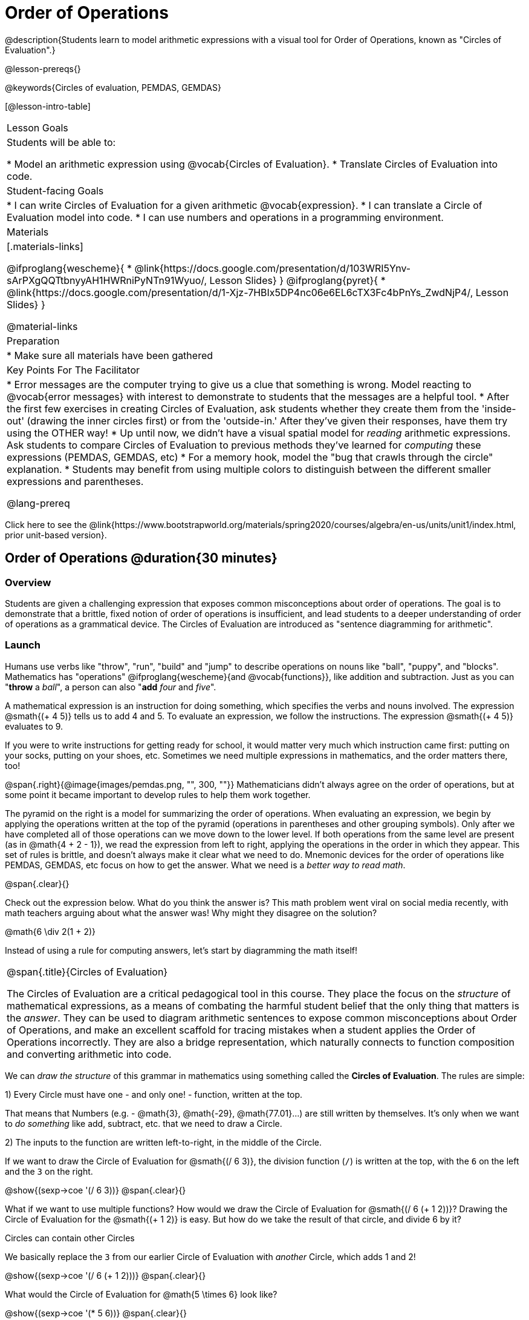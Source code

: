 = Order of Operations

++++
<style>
#content .embedded {min-width: 550px; width: 80%; margin: 0px auto;}
</style>
++++

@description{Students learn to model arithmetic expressions with a visual tool for Order of Operations, known as "Circles of Evaluation".}

@lesson-prereqs{}

@keywords{Circles of evaluation, PEMDAS, GEMDAS}

[@lesson-intro-table]
|===

| Lesson Goals
| Students will be able to:

* Model an arithmetic expression using @vocab{Circles of Evaluation}.
* Translate Circles of Evaluation into code.

| Student-facing Goals
|
* I can write Circles of Evaluation for a given arithmetic @vocab{expression}.
* I can translate a Circle of Evaluation model into code.
* I can use numbers and operations in a programming environment.

| Materials
|[.materials-links]

@ifproglang{wescheme}{
* @link{https://docs.google.com/presentation/d/103WRI5Ynv-sArPXgQQTtbnyyAH1HWRniPyNTn91Wyuo/, Lesson Slides}
}
@ifproglang{pyret}{
* @link{https://docs.google.com/presentation/d/1-Xjz-7HBIx5DP4nc06e6EL6cTX3Fc4bPnYs_ZwdNjP4/, Lesson Slides}
}


@material-links

| Preparation
|
* Make sure all materials have been gathered


| Key Points For The Facilitator
|
* Error messages are the computer trying to give us a clue that something is wrong.  Model reacting to @vocab{error messages} with interest to demonstrate to students that the messages are a helpful tool.
* After the first few exercises in creating Circles of Evaluation, ask students whether they create them from the 'inside-out' (drawing the inner circles first) or from the 'outside-in.'  After they've given their responses, have them try using the OTHER way!
* Up until now, we didn't have a visual spatial model for _reading_ arithmetic expressions. Ask students to compare Circles of Evaluation to previous methods they've learned for _computing_ these expressions (PEMDAS, GEMDAS, etc)
* For a memory hook, model the "bug that crawls through the circle" explanation.
* Students may benefit from using multiple colors to distinguish between the different smaller expressions and parentheses.

@lang-prereq

|===

[.old-materials]
Click here to see the @link{https://www.bootstrapworld.org/materials/spring2020/courses/algebra/en-us/units/unit1/index.html, prior unit-based version}.

== Order of Operations @duration{30 minutes}

=== Overview
Students are given a challenging expression that exposes common misconceptions about order of operations. The goal is to demonstrate that a brittle, fixed notion of order of operations is insufficient, and lead students to a deeper understanding of order of operations as a grammatical device. The Circles of Evaluation are introduced as "sentence diagramming for arithmetic".

=== Launch

Humans use verbs like "throw", "run", "build" and "jump" to describe operations on nouns like "ball", "puppy", and "blocks". Mathematics has "operations" @ifproglang{wescheme}{and @vocab{functions}}, like addition and subtraction. Just as you can "*throw* a _ball_", a person can also "*add* _four_ and _five_".

A mathematical expression is an instruction for doing something, which specifies the verbs and nouns involved. The expression @smath{(+ 4 5)} tells us to add 4 and 5. To evaluate an expression, we follow the instructions. The expression @smath{(+ 4 5)} evaluates to 9.

If you were to write instructions for getting ready for school, it would matter very much which instruction came first: putting on your socks, putting on your shoes, etc. Sometimes we need multiple expressions in mathematics, and the order matters there, too!

@span{.right}{@image{images/pemdas.png, "", 300, ""}}
Mathematicians didn’t always agree on the order of operations, but at some point it became important to develop rules to help them work together.

The pyramid on the right is a model for summarizing the order of operations. When evaluating an expression, we begin by applying the operations written at the top of the pyramid (operations in parentheses and other grouping symbols). Only after we have completed all of those operations can we move down to the lower level. If both operations from the same level are present (as in @math{4 + 2 - 1}), we read the expression from left to right, applying the operations in the order in which they appear. This set of rules is brittle, and doesn't always make it clear what we need to do. Mnemonic devices for the order of operations like PEMDAS, GEMDAS, etc focus on how to get the answer. What we need is a __better way to read math__.

@span{.clear}{}

[.lesson-instruction]
Check out the expression below. What do you think the answer is?  This math problem went viral on social media recently, with math teachers arguing about what the answer was! Why might they disagree on the solution?

++++
<style>
.centered-image.big, .centered-image.big p {margin-top: 0px; padding-top: 0px;}
.big .MathJax {font-size: 4em; color: black;}
</style>
++++
[.centered-image.big]
@math{6 \div 2(1 + 2)}

Instead of using a rule for computing answers, let's start by diagramming the math itself!


[.strategy-box, cols="1", grid="none", stripes="none"]
|===

|
@span{.title}{Circles of Evaluation}

The Circles of Evaluation are a critical pedagogical tool in this course. They place the focus on the _structure_ of mathematical expressions, as a means of combating the harmful student belief that the only thing that matters is the _answer_. They can be used to diagram arithmetic sentences to expose common misconceptions about Order of Operations, and make an excellent scaffold for tracing mistakes when a student applies the Order of Operations incorrectly. They are also a bridge representation, which naturally connects to function composition and converting arithmetic into code.
|===

[.lesson-instruction]
We can _draw the structure_ of this grammar in mathematics using something called the *Circles of Evaluation*. The rules are simple:

[.lesson-point]
1) Every Circle must have one - and only one! - function, written at the top.

That means that Numbers (e.g. - @math{3}, @math{-29}, @math{77.01}...) are still written by themselves. It's only when we want to _do something_ like add, subtract, etc. that we need to draw a Circle.

[.lesson-point]
2) The inputs to the function are written left-to-right, in the middle of the Circle.

If we want to draw the Circle of Evaluation for @smath{(/ 6 3)}, the division function (`/`) is written at the top, with the `6` on the left and the `3` on the right.

[.centered-image]
@show{(sexp->coe '(/ 6 3))}
@span{.clear}{}

What if we want to use multiple functions? How would we draw the Circle of Evaluation for @smath{(/ 6 (+ 1 2))}? Drawing the Circle of Evaluation for the @smath{(+ 1 2)} is easy. But how do we take the result of that circle, and divide 6 by it?

[.lesson-point]
Circles can contain other Circles

We basically replace the `3` from our earlier Circle of Evaluation with _another_ Circle, which adds 1 and 2!

[.centered-image]
@show{(sexp->coe '(/ 6 (+ 1 2)))}
@span{.clear}{}

[.lesson-instruction]
What would the Circle of Evaluation for @math{5 \times 6} look like?

[.centered-image]
@show{(sexp->coe '(* 5 6))}
@span{.clear}{}

[.lesson-instruction]
How about the Circle of Evaluation for @math{(10 - 5) \times 6}?

[.centered-image]
@show{(sexp->coe '(* (- 10 5) 6))}
@span{.clear}{}

Aside from helping us catch mistakes before they happen, Circles of Evaluation are also a useful way to think about _transformation_ in mathematics. For example, you may have heard that "addition is commutative, so @smath{(+ a b)} can always be written as @smath{(+ b a)}." For example, @smath{(+ 1 2)} can be transformed to @smath{(+ 2 1)}.

Suppose another student tells you that @smath{(+ 1 (* 2 3))} can be rewritten as @smath{(+ 2 (* 1 3))}. This is obviously wrong, but __why__?

*Take a moment to think: what's the problem?* We can use the Circles of Evaluation to figure it out!

The first Circle is just the original expression. The second expression represents what the (incorrect) commutativity transformation gives us:
[.embedded, cols="^.^3,^.^1,^.^3", grid="none", stripes="none" frame="none"]
|===

| @show{(sexp->coe '(+ 1 (* 2 3)))}
| __ ? __ &rarr;
| @show{(sexp->coe '(+ 2 (* 1 3)))}
|===

In this case, the student __failed to see the structure__, viewing the term to the right of the @smath{+} sign as @smath{2} instead of @smath{(* 2 3)}. The Circles of Evaluation help us see the structure of the expression, rather than forcing us to construct it and keep it in our heads.

=== Investigate

[.lesson-instruction]
--
Have students turn to  @printable-exercise{pages/translate-arithmetic-to-coe-and-code-1-intro-w-parenth.adoc} in the student workbook
and draw Circles of Evaluation for each of the expressions. (Ignore the code column for now! We will come back to it later.)

You may also want to have students complete @printable-exercise{pages/complete-coe-from-arith.adoc}, @printable-exercise{pages/match-arith-coe.adoc} and/or @online-exercise{https://teacher.desmos.com/activitybuilder/custom/5fc980e05de8ae2e71174aeb?collections=5fbecc2b40d7aa0d844956f0, Matching Circles of Evaluation to Expressions}.
--

[.strategy-box, cols="1", grid="none", stripes="none"]
|===

|
@span{.title}{Pedagogy Note}

Circles of Evaluation are a great way to get older students to reengage with (and finally understand) the order of operations while their focus and motivation are on learning to code.  Because we recognize this work to be so foundational, and know that some teachers choose to spend a whole week on it, we have developed lots of additional materials to help scaffold and stretch. You will find some additional pages in the workbook and over 20 more linked in @link{#_additional_exercises, the Additional Exercises section} at the the end of this lesson.
|===

=== Synthesize

- Did some students prefer working outside-in to inside-out? Why?
- Did some students find that different strategies worked better for different _kinds_ of problems? Why or why not?
- Is there more than one way to draw the Circle for @smath{(+ 1 2)}? If so, is one way more "correct" than the other?

== From Circles of Evaluation to Code

=== Overview

Students learn how to use the Circles of Evaluation to translate arithmetic expressions into code.

=== Launch

When converting a Circle of Evaluation to code, it's useful to imagine a spider crawling through the circle from the left and exiting on the right. The first thing the spider does is cross over a curved line (an open parenthesis!), then visit the operation @ifproglang{wescheme}{- also called the _function_ -} at the top. After that, she crawls from left to right, visiting each of the inputs @ifproglang{wescheme}{to the function}. Finally, she has to leave the circle by crossing another curved line (a close parenthesis).

@ifproglang{pyret}{
Note: As in math, there are some cases where the outermost parentheses can be removed:

- @math{(1 + 2)} can be safely written as @math{1 + 2}, and the same goes for the Pyret code
- @math{(1 * 2) * 3)} can be safely written as @math{1 * 2 * 3}, and the same goes for the Pyret code

You will likely see code written using this "shortcut", but it's always better to at least start with the parentheses to make sure your math/code is _correct_ before taking them out. **It is never wrong to include them!**
}

[.embedded, cols="^.^3,^.^1,^.^3", grid="none", stripes="none" frame="none"]
|===

|*Expression*			| &rarr; | @show{(sexp->math '(+ 3 8)) }
|*Circle of Evaluation*	| &rarr; | @show{(sexp->coe  '(+ 3 8)) }
|*Code*					| &rarr; | @show{(sexp->code '(+ 3 8)) }
|===

@ifproglang{wescheme}{
All of the expressions that follow the function name are called arguments to the function. The following diagram summarizes the shape of an expression that uses a function.
@span{.center}{@image{images/wescheme-code-diagram.png, "Diagram of a WeScheme Expression", 400}}
}

Arithmetic expressions involving more than one operation, will end up with more than one circle,
@ifproglang{wescheme}{and more than one pair of parentheses.}
@ifproglang{pyret}{and, whether or not there are parentheses in the original expression, the code requires parentheses to clarify the order in which the operations should be completed.}

[.embedded, cols="^.^3,^.^1,^.^3", grid="none", stripes="none" frame="none"]
|===

|*Expression*			| &rarr; | @show{(sexp->math '(* 2 (+ 3 8))) }
|*Circle of Evaluation*	| &rarr; | @show{(sexp->coe  '(* 2 (+ 3 8))) }
|*Code*					| &rarr; | @show{(sexp->code '(* 2 (+ 3 8))) }
|===

@ifproglang{wescheme}{
- Why are there two closing parentheses in a row, at the end of the code?
- If an expression has three sets of parentheses, how many Circles of Evaluation do you expect to need?
}

[.lesson-instruction]
What would the code look like for these circles?

[.embedded, cols="^.^1,^.^1", grid="none", stripes="none" frame="none"]
|===

|@show{(sexp->coe '(/ 6 (+ 1 2)))}		| @show{(sexp->coe '(* (- 10 5) 6))}
|@show{(sexp->code '(/ 6 (+ 1 2)))}		| @show{(sexp->code '(* (- 10 5) 6))}
|===

=== Investigate

If you have time, start with the two pages in the student workbook that scaffold translating circles to code: @printable-exercise{pages/complete-code-from-coe.adoc} and @printable-exercise{pages/match-coe-to-code.adoc}.

[.lesson-instruction]
Now that we know how to translate Circles of Evaluation into Code, turn back to @printable-exercise{pages/translate-arithmetic-to-coe-and-code-1-intro-w-parenth.adoc}.

[.indentedpara]
*Before you have students complete the code for this page, make sure they have drawn their circles correctly!* You may want to have them compare their circles with a partner and another pair of partners or you may want to post an answer key.

[.lesson-instruction]
--
Once you confirm that your code is correct, continue on to @printable-exercise{pages/translate-arithmetic-to-coe-and-code-2-outro.adoc}
--

[.indentedpara]
(The previous workbook page scaffolded students' in translating expression to code with extra parentheses. Those scaffolds drop away on this page.)

[.lesson-instruction]
If time allows, take turns entering the code into the editor with your partner.

We have included one page of more complex problems in the student workbook so that you're ready to challenge students who fly @printable-exercise{pages/translate-arithmetic-to-circles-and-code-challenge.adoc}.

*Note:* If you want to practice making Circles of Evaluation with exponents and square roots, we use @show{(sexp->code 'sqrt)} as the name of the square root function, and @show{(sexp->code 'sqr)} as the function that squares its input.

@ifproglang{pyret}{
In Pyret, _operators_ like `+`, `-`, `*`, and `/` are written in between their inputs, just like in math. Function names like `f`, `g`, `num-sqrt` and `num-sqr` get written at the beginning of an expression, for example @show{(sexp->code '(f x))} or @show{(sexp->code '(sqrt 9))}
}



[.strategy-box, cols="1", grid="none", stripes="none"]
|===

|
@span{.title}{Strategies For English Language Learners}

MLR 7 - Compare and Connect: Gather students' graphic organizers to highlight and analyze a few of them as a class, asking students to compare and connect different representations.
|===

=== Synthesize
Have students share back what they learned from the Circles of Evaluation.

== Testing out your Code @duration{optional}

=== Overview

Circles of Evaluation are a powerful tool that can be used without ever getting students on computers. If you have time to introduce students to the @ifproglang{wescheme}{@link{https://www.wescheme.org, wescheme}} @ifproglang{pyret}{@link{https://code.pyret.org, pyret}} editor, typing their code into the interactions area gives students a chance to get feedback on their use of parentheses as well as the satisfaction of seeing their code successfully evaluate the expressions they've generated.

=== Launch

[.lesson-instruction]
- Open @ifproglang{wescheme}{@link{https://www.wescheme.org, WeScheme}} @ifproglang{pyret}{@link{https://code.pyret.org, code.pyret.org (CPO)} } and click run.
- For now, we are only going to be working in the interactions area on the right hand side of your screen.
- Type @show{(sexp->code '(+ (* 8 2) (/ 6 3)))} into the interactions area.
- Notice how the editor highlights pairs of parentheses to help you confirm that you have closed each pair.
- Hit Enter (or Return) to evaluate this expression. What happens? _If you typed the code correctly you'll get 18. If you make a mistake with your typing, the computer should help you identify your mistake so that you can correct it and try it again!_
- Take a few minutes to go back and test each line of code you wrote on the pages you've completed by typing them into the Interactions Area. Use the error messages to help you identify any missing characters and edit your code to get it working.

=== Investigate

[.lesson-instruction]
--
Here are two Circles of Evaluation.

[cols="1,1", grid="none", frame="none"]
|===

| @span{.right}{@show{(sexp->coe `(* 10 -4))}}
| @show{(sexp->coe `(text "Good work!" 50 "red"))}
|===

One of them is familiar, but the other is very different from what you've been working with. What's different about the Circle on the right?
--

[.indentedpara]
--
_Possible responses:_

- _We've never seen the function `text` before_
- _We've never seen words used in a Circle of Evaluation before_
- _We've never seen a function take in three inputs_
- _We've never seen a function take in a mix of Numbers and words_
--

[.lesson-instruction]
--
- Can you figure out the Name for the function in the second Circle? This is a chance to look for and make use of structure in deciphering a novel expression!
_We know the name of the function is `text`, because that's what is at the top of the circle._
- What do you think this expression will evaluate to?
- Convert this Circle to code and try it out!
- What does the `50` mean to the computer? Try replacing it with different values, and see what you get.
- What does the `"blue"` mean to the computer? Try replacing it with different values, and see what you get.

Here is another circle to explore.
@show{(sexp->coe `(string-length "fun!"))}

- What do you think this expression will evaluate to?
- Convert this Circle to code and try it out!
--

=== Synthesize

Now that we understand the structure of Circles of Evaluation, we can use them to write code for any function!

== Additional Exercises

If you are digging into Order or Operations and are looking for more practice with Circles of Evaluation before introducing code, we have lots of options!

* @opt-printable-exercise{pages/matching-coe-exp.adoc, A printable set of cards for physically matching expressions with Circles of Evaluation}
* @opt-printable-exercise{pages/arith-to-coe.adoc}
* @opt-printable-exercise{pages/arith-to-coe2.adoc}
* @opt-printable-exercise{pages/arith-to-coe3.adoc}
* @opt-printable-exercise{pages/coe-to-arith.adoc}
* @opt-printable-exercise{pages/coe-to-arith2.adoc}
* @opt-printable-exercise{pages/evaluate-coe.adoc}
* @opt-printable-exercise{pages/evaluate-coe2.adoc}

More practice connecting Circles of Evaluation to Code

* @opt-printable-exercise{pages/coe-to-code.adoc}
* @opt-printable-exercise{pages/coe-to-code2.adoc}

More 3-column practice connecting Arithmetic Expressions with Circles of Evaluation and Code:

* @opt-printable-exercise{pages/translate-arithmetic-to-coe-and-code-3.adoc}
* @opt-printable-exercise{pages/translate-arithmetic-to-coe-and-code-4.adoc}

More 3-column practice with negatives:

* @opt-printable-exercise{pages/translate-arithmetic-to-coe-and-code-w-neg-5.adoc}
* @opt-printable-exercise{pages/translate-arithmetic-to-coe-and-code-w-neg-6.adoc}

More 3-column practice with square roots:

* @opt-printable-exercise{pages/translate-coe-to-code-w-sqrts.adoc}

3-column challenge problems with brackets and exponents:

* @opt-printable-exercise{pages/translate-arithmetic-to-circles-and-code-challenge-2.adoc}
* @opt-printable-exercise{pages/translate-arithmetic-to-circles-and-code-challenge-3.adoc}
* @opt-printable-exercise{pages/translate-arithmetic-to-circles-and-code-challenge-4.adoc}




